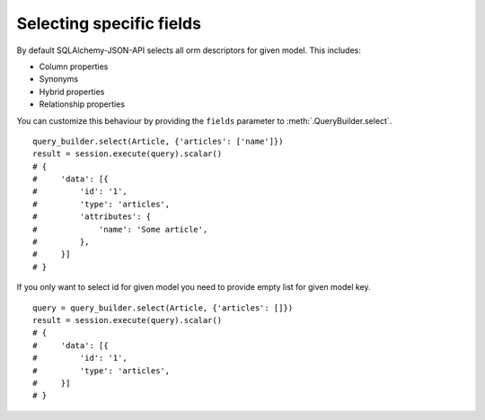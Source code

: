 Selecting specific fields
-------------------------

By default SQLAlchemy-JSON-API selects all orm descriptors for given model. This includes:

* Column properties
* Synonyms
* Hybrid properties
* Relationship properties

You can customize this behaviour by providing the ``fields`` parameter to :meth:`.QueryBuilder.select`.

::


    query_builder.select(Article, {'articles': ['name']})
    result = session.execute(query).scalar()
    # {
    #     'data': [{
    #         'id': '1',
    #         'type': 'articles',
    #         'attributes': {
    #             'name': 'Some article',
    #         },
    #     }]
    # }


If you only want to select id for given model you need to provide empty list for given model key.


::


    query = query_builder.select(Article, {'articles': []})
    result = session.execute(query).scalar()
    # {
    #     'data': [{
    #         'id': '1',
    #         'type': 'articles',
    #     }]
    # }


